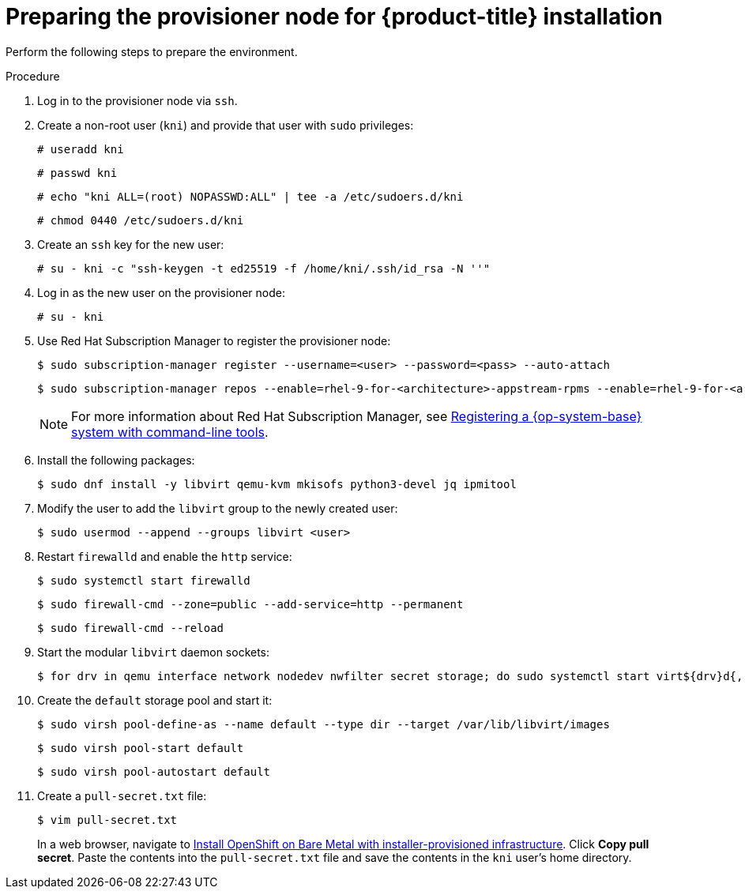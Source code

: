 // Module included in the following assemblies:
//
// * installing/installing_bare_metal/ipi/ipi-install-installation-workflow.adoc
//
// As of Dec. 6, 2024, the following link does not have a variable defined. Link is located in the Red Hat Subscription Manager Note on line 66. Please update link to use a defined variable when available:
// https://docs.redhat.com/en/documentation/subscription_central/1-latest/html/getting_started_with_rhel_system_registration/basic-reg-rhel-cli

:_mod-docs-content-type: PROCEDURE
[id="preparing-the-provisioner-node-for-openshift-install_{context}"]
= Preparing the provisioner node for {product-title} installation

Perform the following steps to prepare the environment.

.Procedure

. Log in to the provisioner node via `ssh`.

. Create a non-root user (`kni`) and provide that user with `sudo` privileges:
+
[source,terminal]
----
# useradd kni
----
+
[source,terminal]
----
# passwd kni
----
+
[source,terminal]
----
# echo "kni ALL=(root) NOPASSWD:ALL" | tee -a /etc/sudoers.d/kni
----
+
[source,terminal]
----
# chmod 0440 /etc/sudoers.d/kni
----

. Create an `ssh` key for the new user:
+
[source,terminal]
----
# su - kni -c "ssh-keygen -t ed25519 -f /home/kni/.ssh/id_rsa -N ''"
----

. Log in as the new user on the provisioner node:
+
[source,terminal]
----
# su - kni
----

ifndef::openshift-origin[]
. Use Red Hat Subscription Manager to register the provisioner node:
+
[source,terminal]
----
$ sudo subscription-manager register --username=<user> --password=<pass> --auto-attach
----
+
[source,terminal]
----
$ sudo subscription-manager repos --enable=rhel-9-for-<architecture>-appstream-rpms --enable=rhel-9-for-<architecture>-baseos-rpms
----
+
[NOTE]
====
For more information about Red Hat Subscription Manager, see link:https://docs.redhat.com/en/documentation/subscription_central/1-latest/html/getting_started_with_rhel_system_registration/basic-reg-rhel-cli[Registering a {op-system-base} system with command-line tools].
====
endif::openshift-origin[]

. Install the following packages:
+
[source,terminal]
----
$ sudo dnf install -y libvirt qemu-kvm mkisofs python3-devel jq ipmitool
----

. Modify the user to add the `libvirt` group to the newly created user:
+
[source,terminal]
----
$ sudo usermod --append --groups libvirt <user>
----

. Restart `firewalld` and enable the `http` service:
+
[source,terminal]
----
$ sudo systemctl start firewalld
----
+
[source,terminal]
----
$ sudo firewall-cmd --zone=public --add-service=http --permanent
----
+
[source,terminal]
----
$ sudo firewall-cmd --reload
----

. Start the modular `libvirt` daemon sockets:
+
[source,terminal]
----
$ for drv in qemu interface network nodedev nwfilter secret storage; do sudo systemctl start virt${drv}d{,-ro,-admin}.socket; done
----

. Create the `default` storage pool and start it:
+
[source,terminal]
----
$ sudo virsh pool-define-as --name default --type dir --target /var/lib/libvirt/images
----
+
[source,terminal]
----
$ sudo virsh pool-start default
----
+
[source,terminal]
----
$ sudo virsh pool-autostart default
----

. Create a `pull-secret.txt` file:
+
[source,terminal]
----
$ vim pull-secret.txt
----
+
In a web browser, navigate to link:https://console.redhat.com/openshift/install/metal/installer-provisioned[Install OpenShift on Bare Metal with installer-provisioned infrastructure]. Click **Copy pull secret**. Paste the contents into the `pull-secret.txt` file and save the contents in the `kni` user's home directory.
